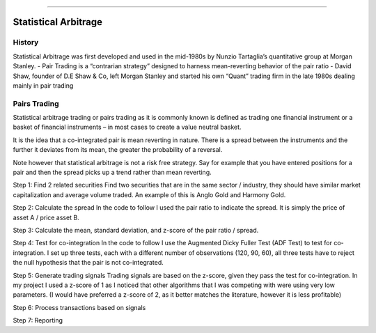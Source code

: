 .. _statistical_arbitrage-introduction:

----

=====================
Statistical Arbitrage
=====================

History
=======

Statistical Arbitrage was first developed and used in the mid-1980s by Nunzio Tartaglia’s
quantitative group at Morgan Stanley.
- Pair Trading is a “contrarian strategy” designed to harness mean-reverting behavior of the pair ratio
- David Shaw, founder of D.E Shaw & Co, left Morgan Stanley and started his own “Quant” trading firm in
the late 1980s dealing mainly in pair trading


Pairs Trading
=============

Statistical arbitrage trading or pairs trading as it is commonly known is defined as trading one financial
instrument or a basket of financial instruments – in most cases to create a value neutral basket.

It is the idea that a co-integrated pair is mean reverting in nature. There is a spread between the
instruments and the further it deviates from its mean, the greater the probability of a reversal.

Note however that statistical arbitrage is not a risk free strategy. Say for example that you have entered
positions for a pair and then the spread picks up a trend rather than mean reverting.

Step 1: Find 2 related securities
Find two securities that are in the same sector / industry, they should have similar market capitalization
and average volume traded.
An example of this is Anglo Gold and Harmony Gold.

Step 2: Calculate the spread
In the code to follow I used the pair ratio to indicate the spread. It is simply the price of asset A /
price asset B.

Step 3: Calculate the mean, standard deviation, and z-score of the pair ratio / spread.

Step 4: Test for co-integration
In the code to follow I use the Augmented Dicky Fuller Test (ADF Test) to test for co-integration. I set
up three tests, each with a different number of observations (120, 90, 60), all three tests have to reject
the null hypothesis that the pair is not co-integrated.

Step 5: Generate trading signals
Trading signals are based on the z-score, given they pass the test for co-integration. In my project I
used a z-score of 1 as I noticed that other algorithms that I was competing with were using very low
parameters. (I would have preferred a z-score of 2, as it better matches the literature, however it is
less profitable)

Step 6: Process transactions based on signals

Step 7: Reporting

